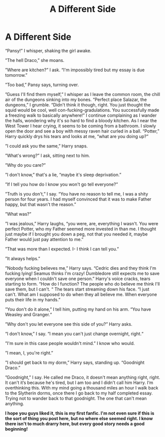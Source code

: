 #+TITLE: A Different Side

* A Different Side
:PROPERTIES:
:Author: Imaravenclaw192
:Score: 1
:DateUnix: 1608441204.0
:DateShort: 2020-Dec-20
:FlairText: Misc
:END:
“Pansy!” I whisper, shaking the girl awake.

”The hell Draco,” she moans.

”Where are kitchen?” I ask. “I'm impossibly tired but my essay is due tomorrow.”

”Too bad,” Pansy says, turning over.

”Guess I'll find them myself,” I whisper as I leave the common room, the chill air of the dungeons sinking into my bones. “Perfect place Salazar, the dungeons,” I grumble. “Didn't think it though, right. You just thought the squid would be cool, well con-fucking-gradulations. You successfully made a freezing walk to basically anywhere!” I continue complaining as I wander the halls, wondering why it's so hard to find a bloody kitchen. As I near the West Tower I hear crying, it seems to be coming from a bathroom. I slowly open the door and see a boy with messy raven hair curled in a ball. “Potter,” Harry quickly drys his tears and looks at me, “what are you doing up?”

”I could ask you the same,” Harry snaps.

”What's wrong?” I ask, sitting next to him.

”Why do you care?”

”I don't know,” that's a lie, “maybe it's sleep deprivation.”

”If I tell you how do I know you won't go tell everyone?”

”Truth is you don't,” I say. “You have no reason to tell me, I was a shity person for four years. I had myself convinced that it was to make Father happy, but that wasn't the reason.”

”What was?”

”I was jealous,” Harry laughs, “you were, are, everything I wasn't. You were perfect Potter, who my Father seemed more invested in than me. I thought just maybe if I brought you down a peg, not that you needed it, maybe Father would just pay attention to me.”

”That was more than I expected. I- I think I can tell you.”

”It always helps.”

”Nobody fucking believes me,” Harry says. “Cedric dies and they think I'm fucking lying! Seamus thinks I'm crazy! Dumbledore still expects me to save everyone when I couldn't save one person.” Harry's voice cracks, tears starting to form. “How do I function? The people who do believe me think I'll save them, but I can't. “ The tears start streaming down his face. “I just can't. What am I supposed to do when they all believe me. When everyone puts their life in my hands.”

”You don't do it alone,” I tell him, putting my hand on his arm. “You have Weasley and Granger.“

”Why don't you let everyone see this side of you?” Harry asks.

“I don't know,” I say. “I mean you can't just change overnight, right.“

”I'm sure in this case people wouldn't mind.” I know who would.

”I mean, I, you're right.”

”I should get back to my dorm,” Harry says, standing up. “Goodnight Draco.”

”Goodnight,” I say. He called me Draco, it doesn't mean anything right, right. It can't it‘s because he's tired, but I am too and I didn't call him Harry. I‘m overthinking this. With my mind going a thousand miles an hour I walk back to the Slytherin dorms, once there I go back to my half completed essay. Trying not to wander back to that goodnight. The one that can't mean anything.

*I hope you guys liked it, this is my first fanfic. I'm not even sure if this is the sort of thing you post here, but no where else seemed right. I know there isn't to much drarry here, but every good story needs a good beginning!*


